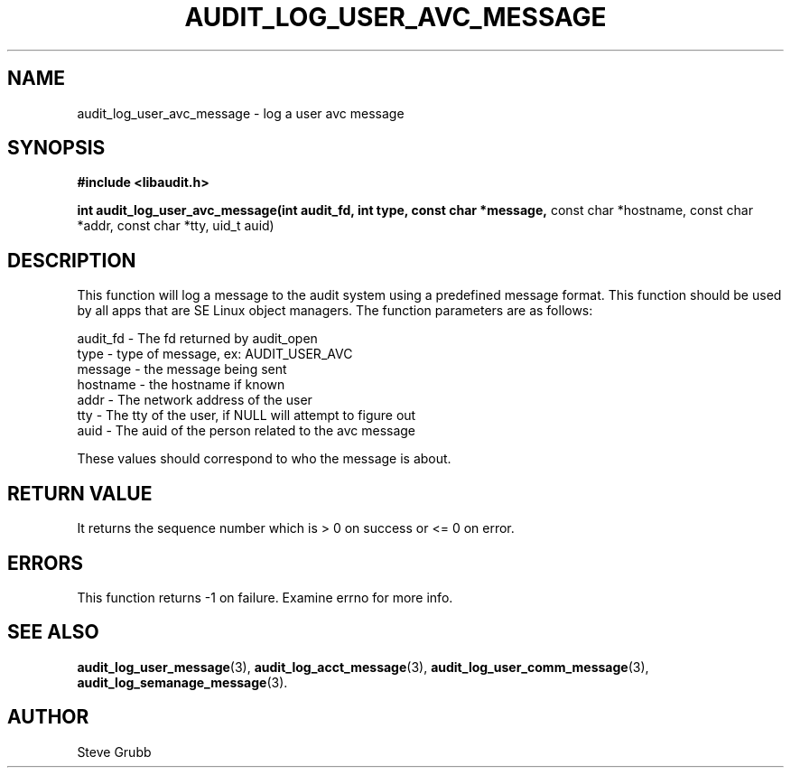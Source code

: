 .TH "AUDIT_LOG_USER_AVC_MESSAGE" "3" "Oct 2006" "Red Hat" "Linux Audit API"
.SH NAME
audit_log_user_avc_message \- log a user avc message
.SH SYNOPSIS
.B #include <libaudit.h>
.sp
.B int audit_log_user_avc_message(int audit_fd, int type, const char *message,
const char *hostname, const char *addr, const char *tty, uid_t auid)

.SH DESCRIPTION

This function will log a message to the audit system using a predefined message format. This function should be used by all apps that are SE Linux object managers. The function parameters are as follows:

.nf
audit_fd - The fd returned by audit_open
type - type of message, ex: AUDIT_USER_AVC
message - the message being sent
hostname - the hostname if known
addr - The network address of the user
tty - The tty of the user, if NULL will attempt to figure out
auid - The auid of the person related to the avc message
.fi

These values should correspond to who the message is about.

.SH "RETURN VALUE"

It returns the sequence number which is > 0 on success or <= 0 on error.

.SH "ERRORS"

This function returns \-1 on failure. Examine errno for more info.

.SH "SEE ALSO"

.BR audit_log_user_message (3),
.BR audit_log_acct_message (3),
.BR audit_log_user_comm_message (3),
.BR audit_log_semanage_message (3).

.SH AUTHOR
Steve Grubb
